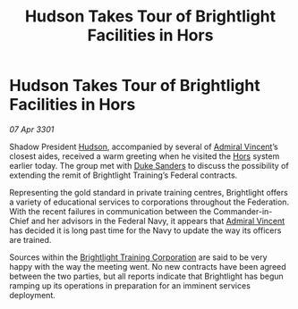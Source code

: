 :PROPERTIES:
:ID:       d9ce3051-be06-45d7-9ffc-f60cca49c783
:END:
#+title: Hudson Takes Tour of Brightlight Facilities in Hors
#+filetags: :3301:Federation:galnet:

* Hudson Takes Tour of Brightlight Facilities in Hors

/07 Apr 3301/

Shadow President [[id:02322be1-fc02-4d8b-acf6-9a9681e3fb15][Hudson]], accompanied by several of [[id:478137a2-59fc-4055-ba37-021ef7035652][Admiral Vincent]]’s
closest aides, received a warm greeting when he visited the [[id:f2073346-7947-49de-9834-590324ffba84][Hors]]
system earlier today. The group met with [[id:81d18607-11d9-4c7e-aed2-a8c07f7485fa][Duke Sanders]] to discuss the
possibility of extending the remit of Brightlight Training’s Federal
contracts.

Representing the gold standard in private training centres,
Brightlight offers a variety of educational services to corporations
throughout the Federation. With the recent failures in communication
between the Commander-in-Chief and her advisors in the Federal Navy,
it appears that [[id:478137a2-59fc-4055-ba37-021ef7035652][Admiral Vincent]] has decided it is long past time for
the Navy to update the way its officers are trained.

Sources within the [[id:53a50eef-50cc-46c9-983b-548c67ddf358][Brightlight Training Corporation]] are said to be
very happy with the way the meeting went. No new contracts have been
agreed between the two parties, but all reports indicate that
Brightlight has begun ramping up its operations in preparation for an
imminent services deployment.
